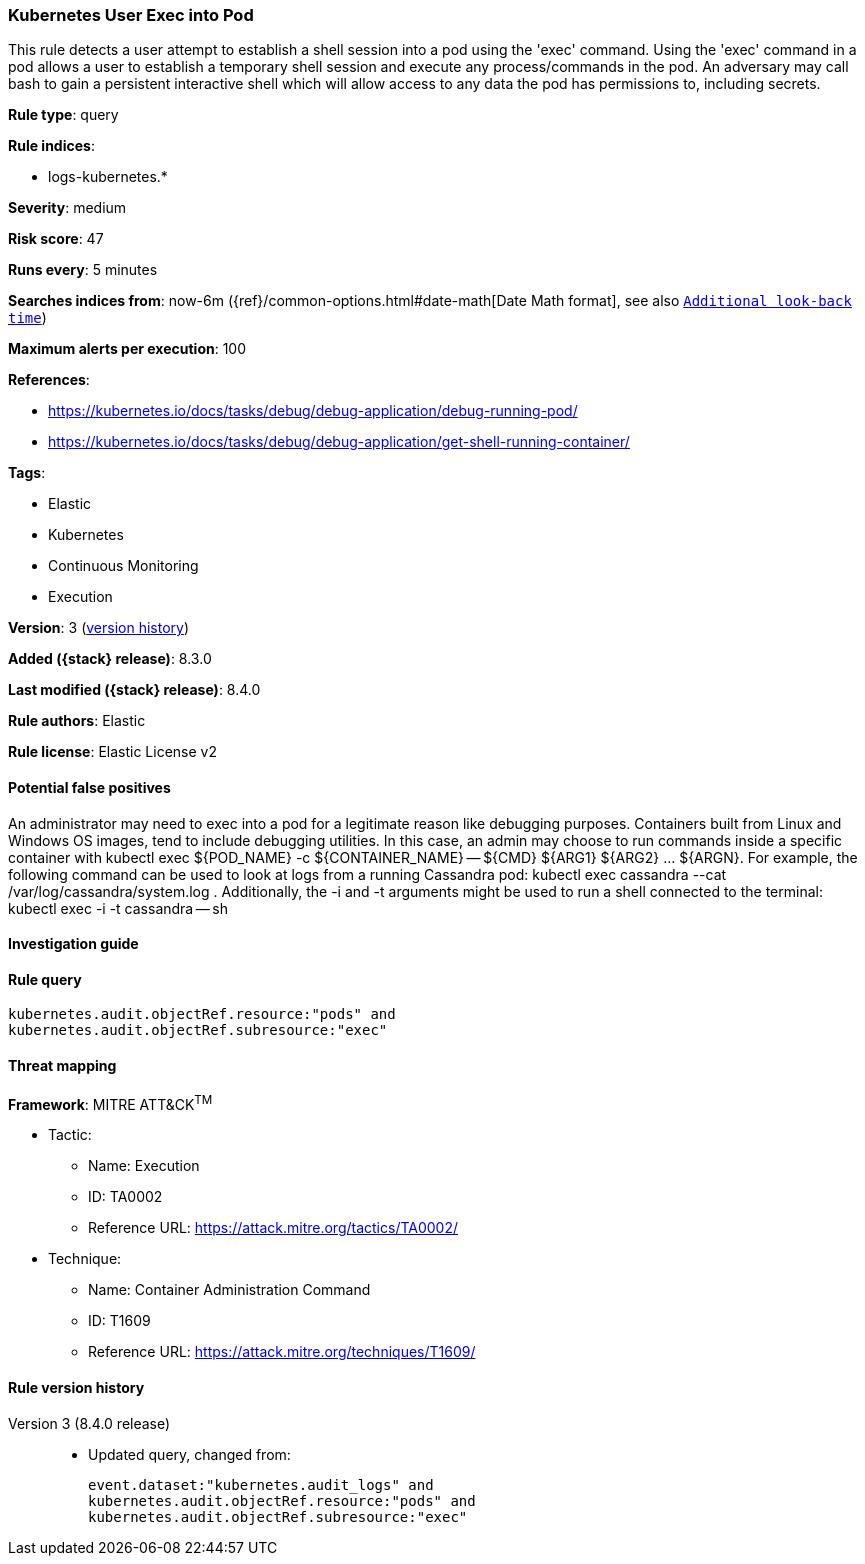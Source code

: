 [[kubernetes-user-exec-into-pod]]
=== Kubernetes User Exec into Pod

This rule detects a user attempt to establish a shell session into a pod using the 'exec' command. Using the 'exec' command in a pod allows a user to establish a temporary shell session and execute any process/commands in the pod. An adversary may call bash to gain a persistent interactive shell which will allow access to any data the pod has permissions to, including secrets.

*Rule type*: query

*Rule indices*:

* logs-kubernetes.*

*Severity*: medium

*Risk score*: 47

*Runs every*: 5 minutes

*Searches indices from*: now-6m ({ref}/common-options.html#date-math[Date Math format], see also <<rule-schedule, `Additional look-back time`>>)

*Maximum alerts per execution*: 100

*References*:

* https://kubernetes.io/docs/tasks/debug/debug-application/debug-running-pod/
* https://kubernetes.io/docs/tasks/debug/debug-application/get-shell-running-container/

*Tags*:

* Elastic
* Kubernetes
* Continuous Monitoring
* Execution

*Version*: 3 (<<kubernetes-user-exec-into-pod-history, version history>>)

*Added ({stack} release)*: 8.3.0

*Last modified ({stack} release)*: 8.4.0

*Rule authors*: Elastic

*Rule license*: Elastic License v2

==== Potential false positives

An administrator may need to exec into a pod for a legitimate reason like debugging purposes. Containers built from Linux and Windows OS images, tend to include debugging utilities. In this case, an admin may choose to run commands inside a specific container with kubectl exec ${POD_NAME} -c ${CONTAINER_NAME} -- ${CMD} ${ARG1} ${ARG2} ... ${ARGN}. For example, the following command can be used to look at logs from a running Cassandra pod: kubectl exec cassandra --cat /var/log/cassandra/system.log . Additionally, the -i and -t arguments might be used to run a shell connected to the terminal: kubectl exec -i -t cassandra -- sh

==== Investigation guide


[source,markdown]
----------------------------------

----------------------------------


==== Rule query


[source,js]
----------------------------------
kubernetes.audit.objectRef.resource:"pods" and
kubernetes.audit.objectRef.subresource:"exec"
----------------------------------

==== Threat mapping

*Framework*: MITRE ATT&CK^TM^

* Tactic:
** Name: Execution
** ID: TA0002
** Reference URL: https://attack.mitre.org/tactics/TA0002/
* Technique:
** Name: Container Administration Command
** ID: T1609
** Reference URL: https://attack.mitre.org/techniques/T1609/

[[kubernetes-user-exec-into-pod-history]]
==== Rule version history

Version 3 (8.4.0 release)::
* Updated query, changed from:
+
[source, js]
----------------------------------
event.dataset:"kubernetes.audit_logs" and
kubernetes.audit.objectRef.resource:"pods" and
kubernetes.audit.objectRef.subresource:"exec"
----------------------------------

